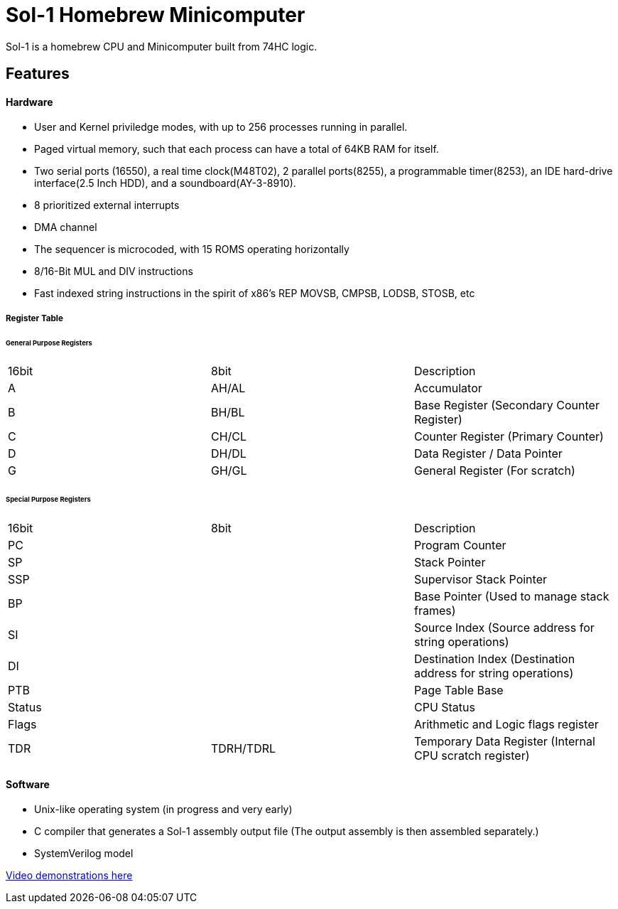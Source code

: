 = Sol-1 Homebrew Minicomputer

Sol-1 is a homebrew CPU and Minicomputer built from 74HC logic.

== Features
==== Hardware
* User and Kernel priviledge modes, with up to 256 processes running in parallel.
* Paged virtual memory, such that each process can have a total of 64KB RAM for itself.
* Two serial ports (16550), a real time clock(M48T02), 2 parallel ports(8255), a programmable timer(8253), an IDE hard-drive interface(2.5 Inch HDD), and a soundboard(AY-3-8910).
* 8 prioritized external interrupts
* DMA channel
* The sequencer is microcoded, with 15 ROMS operating horizontally
* 8/16-Bit MUL and DIV instructions
* Fast indexed string instructions in the spirit of x86's REP MOVSB, CMPSB, LODSB, STOSB, etc

===== Register Table
====== General Purpose Registers
|===
| 16bit | 8bit  | Description
| A	    | AH/AL | Accumulator
| B     | BH/BL | Base Register (Secondary Counter Register)
| C     | CH/CL | Counter Register (Primary Counter)
| D     | DH/DL | Data Register / Data Pointer
| G     | GH/GL | General Register (For scratch)
|===
====== Special Purpose Registers
|===
| 16bit  |    8bit   | Description
| PC     |           | Program Counter
| SP     |           | Stack Pointer
| SSP    |           | Supervisor Stack Pointer
| BP     |           | Base Pointer (Used to manage stack frames)
| SI     |           | Source Index (Source address for string operations)
| DI     |           | Destination Index (Destination address for string operations)
| PTB    |           | Page Table Base
| Status |           | CPU Status
| Flags  |           | Arithmetic and Logic flags register
| TDR	   | TDRH/TDRL | Temporary Data Register (Internal CPU scratch register)
|===

==== Software
* Unix-like operating system (in progress and very early)
* C compiler that generates a Sol-1 assembly output file
  (The output assembly is then assembled separately.)
* SystemVerilog model

https://www.youtube.com/@PauloConstantino167/videos[Video demonstrations here]
